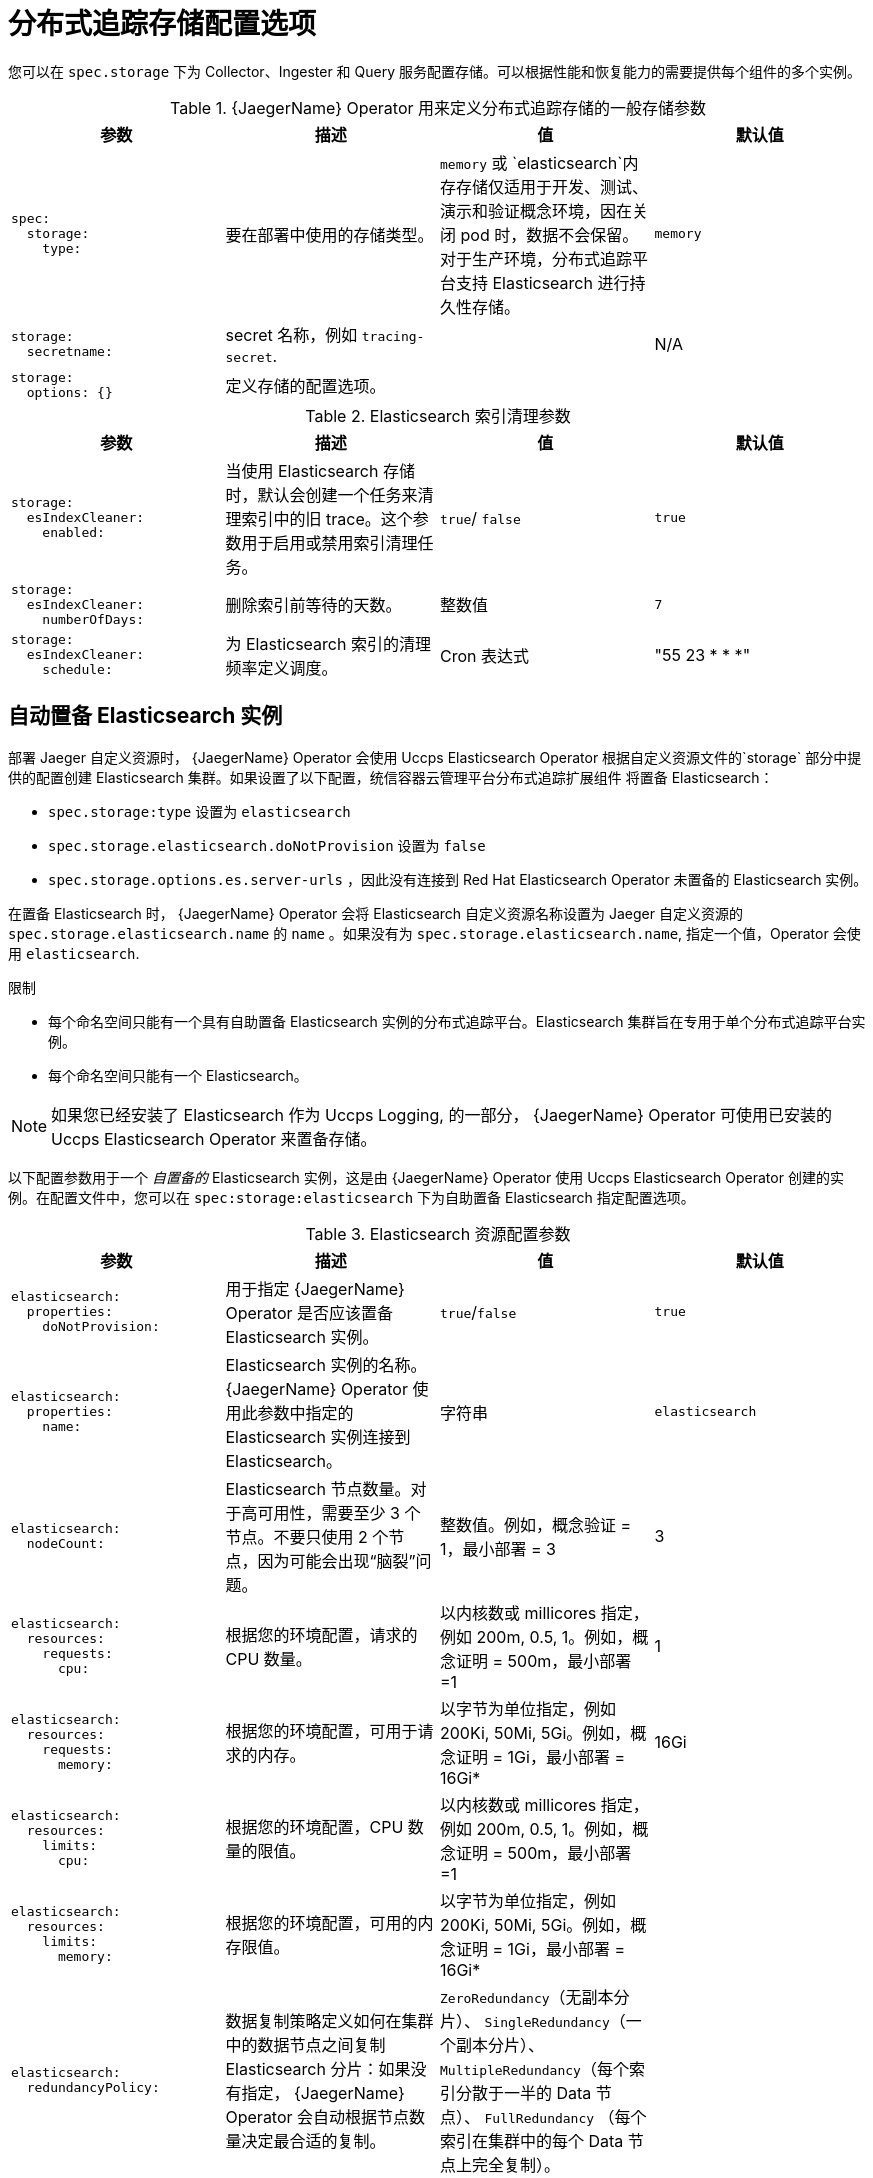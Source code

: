 ////
This module included in the following assemblies:
- distr_tracing_install/distr-tracing-deploying-jaeger.adoc
////
:_content-type: REFERENCE
[id="distr-tracing-config-storage_{context}"]
= 分布式追踪存储配置选项

您可以在 `spec.storage` 下为 Collector、Ingester 和 Query 服务配置存储。可以根据性能和恢复能力的需要提供每个组件的多个实例。

.{JaegerName} Operator 用来定义分布式追踪存储的一般存储参数

[options="header"]
[cols="l, a, a, a"]
|===
|参数 |描述 |值 |默认值
|spec:
  storage:
    type:
|要在部署中使用的存储类型。
|`memory` 或 `elasticsearch`内存存储仅适用于开发、测试、演示和验证概念环境，因在关闭 pod 时，数据不会保留。对于生产环境，分布式追踪平台支持 Elasticsearch 进行持久性存储。
|`memory`

|storage:
  secretname:
|secret 名称，例如 `tracing-secret`.
|
|N/A

|storage:
  options: {}
|定义存储的配置选项。
|
|
|===

.Elasticsearch 索引清理参数
[options="header"]
[cols="l, a, a, a"]
|===
|参数 |描述 |值 |默认值
|storage:
  esIndexCleaner:
    enabled:
|当使用 Elasticsearch 存储时，默认会创建一个任务来清理索引中的旧 trace。这个参数用于启用或禁用索引清理任务。
|`true`/ `false`
|`true`

|storage:
  esIndexCleaner:
    numberOfDays:
|删除索引前等待的天数。
|整数值
|`7`

|storage:
  esIndexCleaner:
    schedule:
|为 Elasticsearch 索引的清理频率定义调度。
|Cron 表达式
|"55 23 * * *"
|===

[id="distributed-tracing-config-auto-provisioning-es_{context}"]
== 自动置备 Elasticsearch 实例

部署 Jaeger 自定义资源时， {JaegerName} Operator 会使用 Uccps Elasticsearch Operator 根据自定义资源文件的`storage` 部分中提供的配置创建 Elasticsearch 集群。如果设置了以下配置，统信容器云管理平台分布式追踪扩展组件 将置备 Elasticsearch：  

* `spec.storage:type` 设置为 `elasticsearch`
* `spec.storage.elasticsearch.doNotProvision` 设置为 `false`
* `spec.storage.options.es.server-urls` ，因此没有连接到 Red Hat Elasticsearch Operator 未置备的 Elasticsearch 实例。

在置备 Elasticsearch 时， {JaegerName} Operator 会将 Elasticsearch 自定义资源名称设置为 Jaeger 自定义资源的 `spec.storage.elasticsearch.name` 的 `name` 。如果没有为 `spec.storage.elasticsearch.name`, 指定一个值，Operator 会使用 `elasticsearch`.

.限制

* 每个命名空间只能有一个具有自助置备 Elasticsearch 实例的分布式追踪平台。Elasticsearch 集群旨在专用于单个分布式追踪平台实例。
* 每个命名空间只能有一个 Elasticsearch。

[NOTE]
====
如果您已经安装了 Elasticsearch 作为 Uccps Logging, 的一部分， {JaegerName} Operator 可使用已安装的 Uccps Elasticsearch Operator 来置备存储。
====

以下配置参数用于一个 _自置备的_ Elasticsearch 实例，这是由 {JaegerName} Operator 使用 Uccps Elasticsearch Operator 创建的实例。在配置文件中，您可以在 `spec:storage:elasticsearch` 下为自助置备 Elasticsearch 指定配置选项。

.Elasticsearch 资源配置参数
[options="header"]
[cols="l, a, a, a"]
|===
|参数 |描述 |值 |默认值
|elasticsearch:
  properties:
    doNotProvision:
|用于指定 {JaegerName} Operator 是否应该置备 Elasticsearch 实例。
|`true`/`false`
|`true`

|elasticsearch:
  properties:
    name:
|Elasticsearch 实例的名称。 {JaegerName} Operator  使用此参数中指定的 Elasticsearch 实例连接到 Elasticsearch。
|字符串
|`elasticsearch`

|elasticsearch:
  nodeCount:
|Elasticsearch 节点数量。对于高可用性，需要至少 3 个节点。不要只使用 2 个节点，因为可能会出现“脑裂”问题。
|整数值。例如，概念验证 = 1，最小部署 = 3
|3

|elasticsearch:
  resources:
    requests:
      cpu:
|根据您的环境配置，请求的 CPU 数量。
|以内核数或 millicores 指定，例如 200m, 0.5, 1。例如，概念证明 = 500m，最小部署 =1
|1

|elasticsearch:
  resources:
    requests:
      memory:
|根据您的环境配置，可用于请求的内存。
|以字节为单位指定，例如 200Ki, 50Mi, 5Gi。例如，概念证明 = 1Gi，最小部署 = 16Gi*
|16Gi

|elasticsearch:
  resources:
    limits:
      cpu:
|根据您的环境配置，CPU 数量的限值。
|以内核数或 millicores 指定，例如 200m, 0.5, 1。例如，概念证明 = 500m，最小部署 =1
|

|elasticsearch:
  resources:
    limits:
      memory:
|根据您的环境配置，可用的内存限值。
|以字节为单位指定，例如 200Ki, 50Mi, 5Gi。例如，概念证明 = 1Gi，最小部署 = 16Gi*
|

|elasticsearch:
  redundancyPolicy:
|数据复制策略定义如何在集群中的数据节点之间复制 Elasticsearch 分片：如果没有指定， {JaegerName} Operator 会自动根据节点数量决定最合适的复制。
|`ZeroRedundancy`（无副本分片）、 `SingleRedundancy`（一个副本分片）、 `MultipleRedundancy`（每个索引分散于一半的 Data 节点）、 `FullRedundancy` （每个索引在集群中的每个 Data 节点上完全复制）。
|

|elasticsearch:
  useCertManagement:
|用于指定分布式追踪平台是否应使用  {JaegerShortName} 的证书管理功能。此功能被添加到 统信容器云管理平台 中的 统信容器与管理平台 的日志记录子系统中，是新 Jaeger 部署的首选设置。
|`true`/`false`
|`true`

|
3+|*通过这个设置可以使每个 Elasticsearch 节点使用较低内存进行操作，但对于生产环境部署，不建议这样做。对于生产环境，您应该默认为每个 pod 分配不少于 16Gi 内存，但最好为每个 pod 最多分配 64Gi 内存。
|===

.生产环境存储示例
[source,yaml]
----
apiVersion: jaegertracing.io/v1
kind: Jaeger
metadata:
  name: simple-prod
spec:
  strategy: production
  storage:
    type: elasticsearch
    elasticsearch:
      nodeCount: 3
      resources:
        requests:
          cpu: 1
          memory: 16Gi
        limits:
          memory: 16Gi
----

.具有持久性存储的存储示例：
[source,yaml]
----
apiVersion: jaegertracing.io/v1
kind: Jaeger
metadata:
  name: simple-prod
spec:
  strategy: production
  storage:
    type: elasticsearch
    elasticsearch:
      nodeCount: 1
      storage: # <1>
        storageClassName: gp2
        size: 5Gi
      resources:
        requests:
          cpu: 200m
          memory: 4Gi
        limits:
          memory: 4Gi
      redundancyPolicy: ZeroRedundancy
----

<1> 持久性存储配置。在本例中，AWS gp2 的大小为 5Gi。如果没有指定值，则分布式追踪平台将使用 emptyDir。Uccps Elasticsearch Operator 置备 PersistentVolumeClaim 和 PersistentVolume，它们不会在分布式追踪平台实例中删除。如果您创建具有相同名称和命名空间的分布式追踪平台实例，则可以挂载同一卷。


[id="distributed-tracing-config-external-es_{context}"]
== 连接到现有 Elasticsearch 实例

您可以使用现有 Elasticsearch 集群进行分布式追踪存储。现有的 Elasticsearch 集群（也称为 外部 Elasticsearch 实例）是由 {JaegerName} Operator 或 Uccps Elasticsearch Operator 安装的实例。

部署 Jaeger 自定义资源时，如果设置了以下配置，{JaegerName} Operator 不会置备 Elasticsearch：

* `spec.storage.elasticsearch.doNotProvision` 设置为 `true`
* `spec.storage.options.es.server-urls` 有一个值
* `spec.storage.elasticsearch.name` 具有一个值，或者 Elasticsearch 实例名称是 `elasticsearch`.

{JaegerName} Operator 使用 `spec.storage.elasticsearch.name` 中指定的 Elasticsearch 实例连接到 Elasticsearch。

.限制

* 您无法将 {product-title} 日志记录 Elasticsearch 实例与分布式追踪平台共享或重复使用。Elasticsearch 集群旨在专用于单个分布式追踪平台实例。


以下配置参数适用于已经存在的 Elasticsearch 实例，也称为外部 Elasticsearch 实例。在本例中，您可以在自定义资源文件中的 `spec:storage:options:es` 下为 Elasticsearch 指定配置选项。

.常规 ES 配置参数
[options="header"]
[cols="l, a, a, a"]
|===
|参数 |描述 |值 |默认值
|es:
  server-urls:
|Elasticsearch 实例的 URL。
|Elasticsearch 服务器的完全限定域名。
|`http://elasticsearch.<namespace>.svc:9200`

|es:
  max-doc-count:
|T从 Elasticsearch 查询返回的最大文档数量。这也适用于聚合。如果同时设置了 `es.max-doc-count` 和 `es.max-num-spans`，Elasticsearch 将使用两者中的较小的值。
|
|10000

|es:
  max-num-spans:
|[*Deprecated* - 已弃用 - 将在以后的版本中删除，使用 es.max-doc-count 代替。] 在 Elasticsearch 中每个查询每次抓取的最大 span 数量。如果同时设置了 es.max-num-spans 和 es.max-doc-count，Elasticsearch 将使用两者中的较小的值。
|
|10000

|es:
  max-span-age:
|Elasticsearch 中 span 的最大查询。
|
|72h0m0s

|es:
  sniffer:
|Elasticsearch 的侦察器配置。客户端使用侦察过程自动查找所有节点。默认禁用此选项。
|`true`/ `false`
|`false`

|es:
  sniffer-tls-enabled:
|在监控 Elasticsearch 集群时启用 TLS 的选项。客户端使用侦察过程自动查找所有节点。默认禁用
|`true`/ `false`
|`false`

|es:
  timeout:
|用于查询的超时。当设为零时，则没有超时。
|
|0s

|es:
  username:
|Elasticsearch 所需的用户名。如果指定，基本身份验证也会加载 CA。另请参阅 `es.password`.
|
|

|es:
  password:
|Elasticsearch 所需的密码。另请参阅 `es.username`.
|
|

|es:
  version:
|主要的 Elasticsearch 版本。如果没有指定，则该值将从 Elasticsearch 中自动探测到。
|
|0
|===

.ES 数据复制参数
[options="header"]
[cols="l, a, a, a"]
|===
|参数 |描述 |值 |默认值
|es:
  num-replicas:
|Elasticsearch 中每个索引的副本数。
|
|1

|es:
  num-shards:
|Elasticsearch 中每个索引的分片数量。
|
|5
|===

.ES 索引配置参数
[options="header"]
[cols="l, a, a, a"]
|===
|参数 |描述 |值 |默认值
|es:
  create-index-templates:
|设置为 true 时，应用程序启动时自动创建索引模板。手动安装模板时，设置为 false。
|`true`/ `false`
|`true`

|es:
  index-prefix:
|分布式追踪平台索引的可选前缀。例如，将其设置为 "production" 会创建名为 "production-tracing-*" 的索引。
|
|
|===

.ES 批量处理器配置参数
[options="header"]
[cols="l, a, a, a"]
|===
|参数 |描述 |值 |默认值
|es:
  bulk:
    actions:
|在批量处理器决定向磁盘提交更新前可添加到队列的请求数。
|
|1000

//What is the default here? The original text said "Set to zero to disable. By default, this is disabled."
|es:
  bulk:
    flush-interval:
|提交批量请求的时间.要禁用批量处理器清除间隔，请将其设置为零。
|
|200ms

|es:
  bulk:
    size:
|在批量处理器决定提交更新之前，批量请求可以处理的字节数。
|
|5000000

|es:
  bulk:
    workers:
|可以接收并将批量请求提交 Elasticsearch 的 worker 数量。
|
|1
|===

.ES TLS 配置参数
[options="header"]
[cols="l, a, a, a"]
|===
|参数 |描述 |值 |默认值
|es:
  tls:
    ca:
|用于验证远程服务器的 TLS 证书颁发机构(CA)文件的路径。
|
|默认将使用系统信任存储。

|es:
  tls:
    cert:
|TLS 证书文件的路径，用来识别此进程到远程服务器。
|
|

|es:
  tls:
    enabled:
|与远程服务器对话时启用传输层安全(TLS)。默认禁用此选项。
|`true`/ `false`
|`false`

|es:
  tls:
    key:
|TLS 私钥文件的路径，用来识别此进程到远程服务器。
|
|

|es:
  tls:
    server-name:
|覆盖远程服务器证书中预期的 TLS 服务器名称。
|
|
//Clarification of "if specified" for `token-file` and `username`, does that mean if this is set? Or that it only loads the CA if one is specified (that is, if es.tls.ca has a value?)
|es:
  token-file:
|包含 bearer 令牌的文件的路径。如果指定该标志，该标志也会载入认证机构（CA）文件。
|
|
|===

.ES 归档配置参数
[options="header"]
[cols="l, a, a, a"]
|===
|参数 |描述 |值 |默认值
|es-archive:
  bulk:
    actions:
|在批量处理器决定向磁盘提交更新前可添加到队列的请求数。
|
|0

//What is the default here? The original text said "Set to zero to disable. By default, this is disabled."
|es-archive:
  bulk:
    flush-interval:
|提交批量请求的时间.要禁用批量处理器清除间隔，请将其设置为零。
|
|0s

|es-archive:
  bulk:
    size:
|在批量处理器决定提交更新之前，批量请求可以处理的字节数。
|
|0

|es-archive:
  bulk:
    workers:
|可以接收并将批量请求提交 Elasticsearch 的 worker 数量。
|
|0

|es-archive:
  create-index-templates:
|设置为 true 时，应用程序启动时自动创建索引模板。手动安装模板时，设置为 false。
|`true`/ `false`
|`false`

|es-archive:
  enabled:
|启用额外的存储。
|`true`/ `false`
|`false`

|es-archive:
  index-prefix:
|分布式追踪平台索引的可选前缀。例如，将其设置为 "production" 会创建名为 "production-tracing-*" 的索引。
|
|

|es-archive:
  max-doc-count:
|从 Elasticsearch 查询返回的最大文档数量。这也适用于聚合。
|
|0

|es-archive:
  max-num-spans:
|[*Deprecated* [已弃用 - 将在以后的版本中删除，使用 es-archive.max-doc-count 替代。] Elasticsearch 中的每个查询一次获取的最大 span 数量。
|
|0

|es-archive:
  max-span-age:
|Elasticsearch 中 span 的最大查询。
|
|0s

|es-archive:
  num-replicas:
|Elasticsearch 中每个索引的副本数。
|
|0

|es-archive:
  num-shards:
|Elasticsearch 中每个索引的分片数量。
|
|0

|es-archive:
  password:
|Elasticsearch 所需的密码。另请参阅 es.username。
|
|

|es-archive:
  server-urls:
|以逗号分隔的 Elasticsearch 服务器列表。必须指定为完全限定的 URL，例如 `\http://localhost:9200`.
|
|

|es-archive:
  sniffer:
|Elasticsearch 的侦察器配置。客户端使用侦察过程自动查找所有节点。默认禁用此选项。
|`true`/ `false`
|`false`

|es-archive:
  sniffer-tls-enabled:
|在监控 Elasticsearch 集群时启用 TLS 的选项。客户端使用侦察过程自动查找所有节点。默认禁用此选项。
|`true`/ `false`
|`false`

|es-archive:
  timeout:
|用于查询的超时。当设为零时，则没有超时。
|
|0s

|es-archive:
  tls:
    ca:
|用于验证远程服务器的 TLS 证书颁发机构(CA)文件的路径。
|
|默认将使用系统信任存储。

|es-archive:
  tls:
    cert:
|TLS 证书文件的路径，用来识别此进程到远程服务器。
|
|

|es-archive:
  tls:
    enabled:
|与远程服务器对话时启用传输层安全(TLS)。默认禁用此选项。
|`true`/ `false`
|`false`

|es-archive:
  tls:
    key:
|TLS 私钥文件的路径，用来识别此进程到远程服务器。
|
|

|es-archive:
  tls:
    server-name:
|覆盖远程服务器证书中预期的 TLS 服务器名称。
|
|

//Clarification of "if specified" for next two rows, does that mean if this is set? Or that it only loads the CA if one is specified (that is, if es-archive.tls.ca has a value?)
|es-archive:
  token-file:
|包含 bearer 令牌的文件的路径。如果指定该标志，该标志也会载入认证机构（CA）文件。
|
|

|es-archive:
  username:
|Elasticsearch 所需的用户名。如果指定，基本身份验证也会加载 CA。请参阅 es-archive.password。
|
|

|es-archive:
  version:
|主要的 Elasticsearch 版本。如果没有指定，则该值将从 Elasticsearch 中自动探测到。
|
|0
|===


.使用卷挂载的存储示例
[source,yaml]
----
apiVersion: jaegertracing.io/v1
kind: Jaeger
metadata:
  name: simple-prod
spec:
  strategy: production
  storage:
    type: elasticsearch
    options:
      es:
        server-urls: https://quickstart-es-http.default.svc:9200
        index-prefix: my-prefix
        tls:
          ca: /es/certificates/ca.crt
    secretName: tracing-secret
  volumeMounts:
    - name: certificates
      mountPath: /es/certificates/
      readOnly: true
  volumes:
    - name: certificates
      secret:
        secretName: quickstart-es-http-certs-public
----

以下示例显示了使用从存储在 secret 中的卷和用户/密码挂载了 TLS CA 证书的外部 Elasticsearch 集群的 Jaeger CR。

.外部 Elasticsearch 示例：
[source,yaml]
----
apiVersion: jaegertracing.io/v1
kind: Jaeger
metadata:
  name: simple-prod
spec:
  strategy: production
  storage:
    type: elasticsearch
    options:
      es:
        server-urls: https://quickstart-es-http.default.svc:9200 # <1>
        index-prefix: my-prefix
        tls: # <2>
          ca: /es/certificates/ca.crt
    secretName: tracing-secret # <3>
  volumeMounts: # <4>
    - name: certificates
      mountPath: /es/certificates/
      readOnly: true
  volumes:
    - name: certificates
      secret:
        secretName: quickstart-es-http-certs-public
----
<1> 在默认命名空间中运行的 Elasticsearch 服务 URL。
<2> TLS 配置。在这种情况下，只有 CA 证书，但在使用 mutual TLS 时，它也可以包含 es.tls.key 和 es.tls.cert。
<3> 定义环境变量 ES_PASSWORD 和 ES_USERNAME 的 Secret。由 kubectl create secret generic tracing-secret --from-literal=ES_PASSWORD=changeme --from-literal=ES_USERNAME=elastic 创建
<4> 被挂载到所有存储组件的卷挂载和卷。

[id="distr-tracing-manage-es-certificates_{context}"]
== 使用 Elasticsearch 管理证书

您可以使用 Red Hat Elasticsearch Operator 创建和管理证书。使用 Red Hat Elasticsearch Operator 管理证书还可让您使用带有多个 Jaeger Collector 的单个 Elasticsearch 集群。


从版本 2.4 开始， {JaegerName} Operator 平台 Operator 使用 Elasticsearch 自定义资源中的以下注解将证书创建委派给 Uccps Elasticsearch Operator：

* `logging.openshift.io/elasticsearch-cert-management: "true"`
* `logging.openshift.io/elasticsearch-cert.jaeger-<shared-es-node-name>: "user.jaeger"`
* `logging.openshift.io/elasticsearch-cert.curator-<shared-es-node-name>: "system.logging.curator"`

其中  `<shared-es-node-name>` 是 Elasticsearch 节点的名称。例如，如果您创建一个名为 `custom-es` 的 Elasticsearch 节点，您的自定义资源可能类似以下示例。

.显示注解的 Elasticsearch CR 示例
[source,yaml]
----
apiVersion: logging.openshift.io/v1
kind: Elasticsearch
metadata:
  annotations:
    logging.openshift.io/elasticsearch-cert-management: "true"
    logging.openshift.io/elasticsearch-cert.jaeger-custom-es: "user.jaeger"
    logging.openshift.io/elasticsearch-cert.curator-custom-es: "system.logging.curator"
  name: custom-es
spec:
  managementState: Managed
  nodeSpec:
    resources:
      limits:
        memory: 16Gi
      requests:
        cpu: 1
        memory: 16Gi
  nodes:
    - nodeCount: 3
      proxyResources: {}
      resources: {}
      roles:
        - master
        - client
        - data
      storage: {}
  redundancyPolicy: ZeroRedundancy
----

.先决条件

* {product-title}
* {logging-title}
* Elasticsearch 节点和 Jaeger 实例必须部署到同一命名空间中。例如 `tracing-system`.

您可以通过在 Jaeger 自定义资源中将 `spec.storage.elasticsearch.useCertManagement` 设置为 true 来启用证书管理。

.示例显示 useCertManagement
[source,yaml]
----
apiVersion: jaegertracing.io/v1
kind: Jaeger
metadata:
  name: jaeger-prod
spec:
  strategy: production
  storage:
    type: elasticsearch
    elasticsearch:
      name: custom-es
      doNotProvision: true
      useCertManagement: true
----

{JaegerName} Operator 会将 Elasticsearch 自定义资源名称设置为 Jaeger 自定义资源的 `spec.storage.elasticsearch.name` 的 `name` 值。

证书由 Uccps Elasticsearch Operator 和 {JaegerName} Operator 平台 Operator 注入证书。
